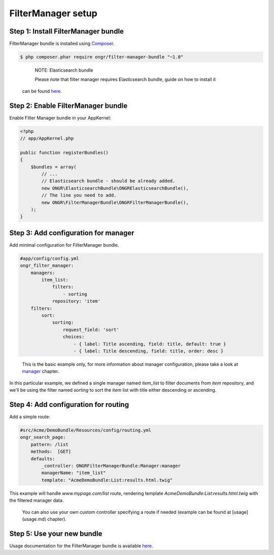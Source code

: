 ===================
FilterManager setup
===================

~~~~~~~~~~~~~~~~~~~~~~~~~~~~~~~~~~~~
Step 1: Install FilterManager bundle
~~~~~~~~~~~~~~~~~~~~~~~~~~~~~~~~~~~~

FilterManager bundle is installed using `Composer <https://getcomposer.org>`_.

.. code-block:: bash

    $ php composer.phar require ongr/filter-manager-bundle "~1.0"

..

    NOTE: Elasticsearch bundle

    Please note that filter manager requires Elasticsearch bundle, guide on how to install it
 can be found `here <https://github.com/ongr-io/ElasticsearchBundle/tree/master/Resources/doc/setup.rst>`_.


~~~~~~~~~~~~~~~~~~~~~~~~~~~~~~~~~~~~
Step 2: Enable FilterManager bundle
~~~~~~~~~~~~~~~~~~~~~~~~~~~~~~~~~~~~

Enable Filter Manager bundle in your AppKernel:

.. code-block:: php

    <?php
    // app/AppKernel.php

    public function registerBundles()
    {
        $bundles = array(
            // ...
            // Elasticsearch bundle - should be already added.
            new ONGR\ElasticsearchBundle\ONGRElasticsearchBundle(),
            // The line you need to add.
            new ONGR\FilterManagerBundle\ONGRFilterManagerBundle(),
        );
    }

..

~~~~~~~~~~~~~~~~~~~~~~~~~~~~~~~~~~~~~
Step 3: Add configuration for manager
~~~~~~~~~~~~~~~~~~~~~~~~~~~~~~~~~~~~~

Add minimal configuration for FilterManager bundle.

.. code-block:: yaml

    #app/config/config.yml
    ongr_filter_manager:
        managers:
            item_list:
                filters:
                    - sorting
                repository: 'item'
        filters:
            sort:
                sorting:
                    request_field: 'sort'
                    choices:
                        - { label: Title ascending, field: title, default: true }
                        - { label: Title descending, field: title, order: desc }

..

    This is the basic example only, for more information about manager configuration, please take a look at `manager <manager.rst>`_ chapter.

In this particular example, we defined a single manager named `item_list` to filter documents from `item` repository,
and we'll be using the filter named `sorting` to sort the item list with title either descending or ascending.

~~~~~~~~~~~~~~~~~~~~~~~~~~~~~~~~~~~~~
Step 4: Add configuration for routing
~~~~~~~~~~~~~~~~~~~~~~~~~~~~~~~~~~~~~

Add a simple route:

.. code-block:: yaml

    #src/Acme/DemoBundle/Resources/config/routing.yml
    ongr_search_page:
        pattern: /list
        methods:  [GET]
        defaults:
            _controller: ONGRFilterManagerBundle:Manager:manager
            managerName: "item_list"
            template: "AcmeDemoBundle:List:results.html.twig"

..

This example will handle `www.mypage.com/list` route, rendering template `AcmeDemoBundle:List:results.html.twig`
with the filtered manager data.

    You can also use your own custom controller specifying a route if needed (example can be found at [usage](usage.md) chapter).

~~~~~~~~~~~~~~~~~~~~~~~~~~~
Step 5: Use your new bundle
~~~~~~~~~~~~~~~~~~~~~~~~~~~

Usage documentation for the FilterManager bundle is available `here <usage.rst>`_.
